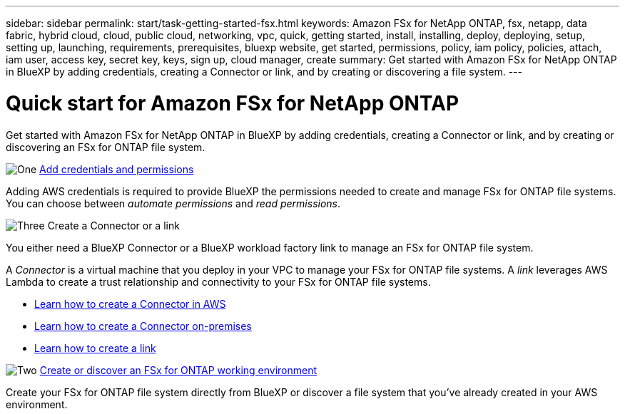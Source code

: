 ---
sidebar: sidebar
permalink: start/task-getting-started-fsx.html
keywords: Amazon FSx for NetApp ONTAP, fsx, netapp, data fabric, hybrid cloud, cloud, public cloud, networking, vpc, quick, getting started, install, installing, deploy, deploying, setup, setting up, launching, requirements, prerequisites, bluexp website, get started, permissions, policy, iam policy, policies, attach, iam user, access key, secret key, keys, sign up, cloud manager, create
summary: Get started with Amazon FSx for NetApp ONTAP in BlueXP by adding credentials, creating a Connector or link, and by creating or discovering a file system.
---

= Quick start for Amazon FSx for NetApp ONTAP
:hardbreaks:
:nofooter:
:icons: font
:linkattrs:
:imagesdir: ../media/

[.lead]
Get started with Amazon FSx for NetApp ONTAP in BlueXP by adding credentials, creating a Connector or link, and by creating or discovering an FSx for ONTAP file system.

.image:https://raw.githubusercontent.com/NetAppDocs/common/main/media/number-1.png[One] link:../requirements/task-setting-up-permissions-fsx.html[Add credentials and permissions]

[role="quick-margin-para"]
Adding AWS credentials is required to provide BlueXP the permissions needed to create and manage FSx for ONTAP file systems. You can choose between _automate permissions_ and _read permissions_.

.image:https://raw.githubusercontent.com/NetAppDocs/common/main/media/number-2.png[Three] Create a Connector or a link

[role="quick-margin-para"]
You either need a BlueXP Connector or a BlueXP workload factory link to manage an FSx for ONTAP file system.

[role="quick-margin-para"]
A _Connector_ is a virtual machine that you deploy in your VPC to manage your FSx for ONTAP file systems. A _link_ leverages AWS Lambda to create a trust relationship and connectivity to your FSx for ONTAP file systems.

[role="quick-margin-list"]
* https://docs.netapp.com/us-en/bluexp-setup-admin/concept-install-options-aws.html[Learn how to create a Connector in AWS^]
* https://docs.netapp.com/us-en/bluexp-setup-admin/task-install-connector-on-prem.html[Learn how to create a Connector on-premises^]
* https://docs.netapp.com/us-en/workload-fsx-ontap/create-link.html[Learn how to create a link^]

.image:https://raw.githubusercontent.com/NetAppDocs/common/main/media/number-3.png[Two] link:../use/task-creating-fsx-working-environment.html[Create or discover an FSx for ONTAP working environment]

[role="quick-margin-para"]
Create your FSx for ONTAP file system directly from BlueXP or discover a file system that you've already created in your AWS environment.